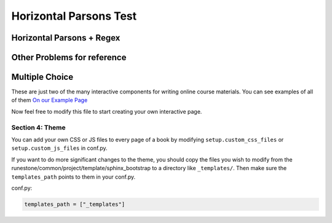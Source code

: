 =========================
Horizontal Parsons Test
=========================

.. Testing horizontal Parsons problems.

Horizontal Parsons + Regex
---------------------------

.. hparsons:: codeexample1
    :nostrictmatch:

    --problem--
    Capture words that start with a vowel letter(aeiou), but ends with a non-vowel letter. 
    There can be 0 or more letters in between. 
    Also, it is not allowed to have other characters besides letter in between
    e.g. your regular expression should match unicorn, element, but should not match: banana, apple. All letters are lowercase.
    --blocks--
    [a-z]
    [aeiou]
    [^aeiou]
    +
    *
    --explanations--
    letter a to z
    letter a, e, i, o, u
    characters other than letter a, e, i, o, u
    repeat one or more times
    repeat zero or more times
    --positive test string--
    unicorn
    element
    --negative test string--
    apple
    banana
    --test cases--
    unicorn
    ['unicorn']
    element
    ['element']
    banana
    []
    bananu
    []
    apple
    []
    baby
    []
    az
    ['az']
    abcdefghizsdz
    ['abcdefghizsdz']
    abc9defghizsdz
    []


.. hparsons:: codeexample2
    :textentry:
    :hidetests:

    --problem--
    Capture words that start with a vowel letter(aeiou), but ends with a non-vowel letter. 
    There can be 0 or more letters in between. 
    Also, it is not allowed to have other characters besides letter in between.
    e.g. your regular expression should match unicorn, element, but should not match: banana, apple. All letters are lowercase.
    content content content
    --positive test string--
    unicorn
    element
    --negative test string--
    apple
    banana


Other Problems for reference
-----------------------------

.. parsonsprob:: test_parsons_1
    :adaptive:
    :order: 0 1 2 3 4

    need some text ?
    -----
    def fib(num):
    =====
       if num == 0:
           return 0:
    =====
       if num == 1:
           return 1:
    =====
       return fib(num - 1) + fib(num - 2)
    =====
       return fib(num - 1) * fib(num - 2) #paired

Multiple Choice
---------------

.. mchoice:: question1_2
    :multiple_answers:
    :correct: a,b,d
    :answer_a: red
    :answer_b: yellow
    :answer_c: black
    :answer_d: green
    :feedback_a: Red is a definitely on of the colors.
    :feedback_b: Yes, yellow is correct.
    :feedback_c: Remember the acronym...ROY G BIV.  B stands for blue.
    :feedback_d: Yes, green is one of the colors.

    Which colors might be found in a rainbow? (choose all that are correct)

These are just two of the many interactive components for writing online course materials.  You can see examples of all of them `On our Example Page <http://interactivepython.org/runestone/static/overview/overview.html>`_

Now feel free to modify this file to start creating your own interactive page.


Section 4: Theme
:::::::::::::::::::

You can add your own CSS or JS files to every page of a book by modifying ``setup.custom_css_files`` or ``setup.custom_js_files`` in conf.py.

If you want to do more significant changes to the theme, you should copy the files you wish to modify from
the runestone/common/project/template/sphinx_bootstrap to a directory like ``_templates/``. Then make sure
the ``templates_path`` points to them in your conf.py.

conf.py:

.. code:: 

    templates_path = ["_templates"]